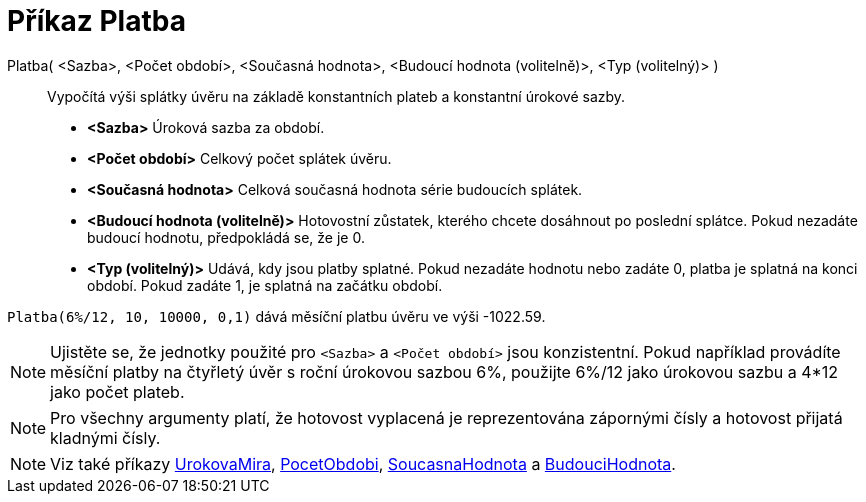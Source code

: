 = Příkaz Platba
:page-en: commands/Payment
ifdef::env-github[:imagesdir: /cs/modules/ROOT/assets/images]

Platba( <Sazba>, <Počet období>, <Současná hodnota>, <Budoucí hodnota (volitelně)>, <Typ (volitelný)> )::
  Vypočítá výši splátky úvěru na základě konstantních plateb a konstantní úrokové sazby.


* *<Sazba>* Úroková sazba za období.
* *<Počet období>* Celkový počet splátek úvěru.
* *<Současná hodnota>* Celková současná hodnota série budoucích splátek.
* *<Budoucí hodnota (volitelně)>* Hotovostní zůstatek, kterého chcete dosáhnout po poslední splátce. Pokud nezadáte budoucí hodnotu, předpokládá se, že je 0.
* *<Typ (volitelný)>* Udává, kdy jsou platby splatné. Pokud nezadáte hodnotu nebo zadáte 0, platba je splatná na konci období. Pokud zadáte 1, je splatná na začátku období.

[EXAMPLE]
====

`++Platba(6%/12, 10, 10000, 0,1)++` dává měsíční platbu úvěru ve výši -1022.59.
====

[NOTE]
====

Ujistěte se, že jednotky použité pro `++<Sazba>++` a `++<Počet období>++` jsou konzistentní. 
Pokud například provádíte měsíční platby na čtyřletý úvěr s roční úrokovou sazbou 6%, použijte 6%/12 jako úrokovou sazbu a 4*12 jako počet plateb.
====



[NOTE]
====

Pro všechny argumenty platí, že hotovost vyplacená je reprezentována zápornými čísly a hotovost přijatá kladnými čísly.

====

[NOTE]
====

Viz také příkazy xref:/commands/UrokovaMira.adoc[UrokovaMira], xref:/commands/PocetObdobi.adoc[PocetObdobi], xref:/commands/SoucasnaHodnota.adoc[SoucasnaHodnota] a xref:/commands/BudouciHodnota.adoc[BudouciHodnota].

====
